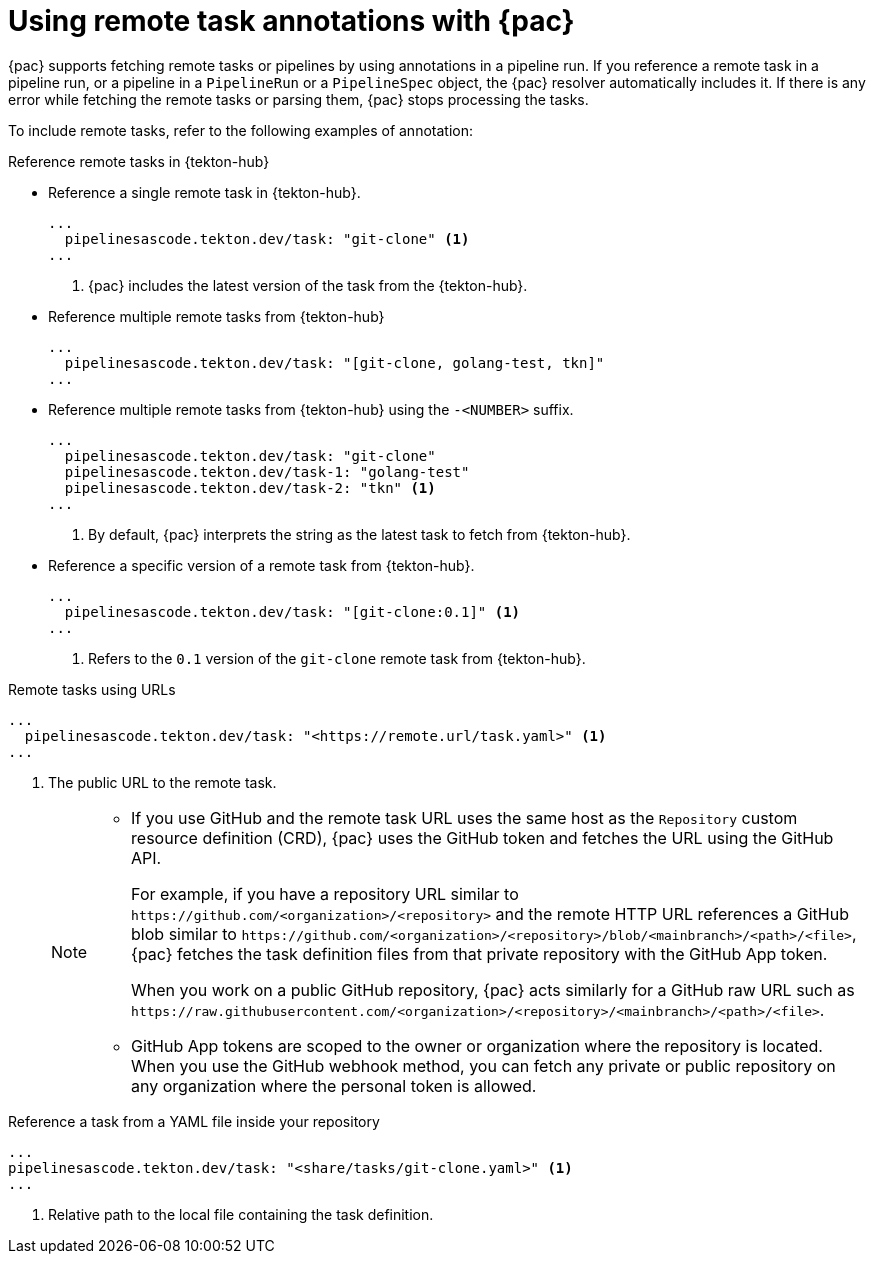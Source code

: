// This module is included in the following assemblies:
// * pac/using-pac-resolver.adoc

:_mod-docs-content-type: REFERENCE
[id="using-remote-task-annotations-with-pipelines-as-code_{context}"]
= Using remote task annotations with {pac}

[role="_abstract"]
{pac} supports fetching remote tasks or pipelines by using annotations in a pipeline run. If you reference a remote task in a pipeline run, or a pipeline in a `PipelineRun` or a `PipelineSpec` object, the {pac} resolver automatically includes it. If there is any error while fetching the remote tasks or parsing them, {pac} stops processing the tasks.

To include remote tasks, refer to the following examples of annotation:

[discrete]
.Reference remote tasks in {tekton-hub}

* Reference a single remote task in {tekton-hub}.

+
[source,yaml]
----
...
  pipelinesascode.tekton.dev/task: "git-clone" <1>
...
----
<1> {pac} includes the latest version of the task from the {tekton-hub}.


* Reference multiple remote tasks from {tekton-hub}

+
[source,yaml]
----
...
  pipelinesascode.tekton.dev/task: "[git-clone, golang-test, tkn]"
...
----

* Reference multiple remote tasks from {tekton-hub} using the `-<NUMBER>` suffix.

+
[source,yaml]
----
...
  pipelinesascode.tekton.dev/task: "git-clone"
  pipelinesascode.tekton.dev/task-1: "golang-test"
  pipelinesascode.tekton.dev/task-2: "tkn" <1>
...
----
<1> By default, {pac} interprets the string as the latest task to fetch from {tekton-hub}.


* Reference a specific version of a remote task from {tekton-hub}.

+
[source,yaml]
----
...
  pipelinesascode.tekton.dev/task: "[git-clone:0.1]" <1>
...
----
<1> Refers to the `0.1` version of the `git-clone` remote task from {tekton-hub}.


[discrete]
.Remote tasks using URLs

[source,yaml]
----
...
  pipelinesascode.tekton.dev/task: "<https://remote.url/task.yaml>" <1>
...
----
<1> The public URL to the remote task.
+
[NOTE]
====
* If you use GitHub and the remote task URL uses the same host as the `Repository` custom resource definition (CRD), {pac} uses the GitHub token and fetches the URL using the GitHub API.
+
For example, if you have a repository URL similar to `\https://github.com/<organization>/<repository>` and the remote HTTP URL references a GitHub blob similar to `\https://github.com/<organization>/<repository>/blob/<mainbranch>/<path>/<file>`, {pac} fetches the task definition files from that private repository with the GitHub App token.
+
When you work on a public GitHub repository, {pac} acts similarly for a GitHub raw URL such as `\https://raw.githubusercontent.com/<organization>/<repository>/<mainbranch>/<path>/<file>`.


* GitHub App tokens are scoped to the owner or organization where the repository is located. When you use the GitHub webhook method, you can fetch any private or public repository on any organization where the personal token is allowed.
====

[discrete]
.Reference a task from a YAML file inside your repository

[source,yaml]
----
...
pipelinesascode.tekton.dev/task: "<share/tasks/git-clone.yaml>" <1>
...
----
<1> Relative path to the local file containing the task definition.
